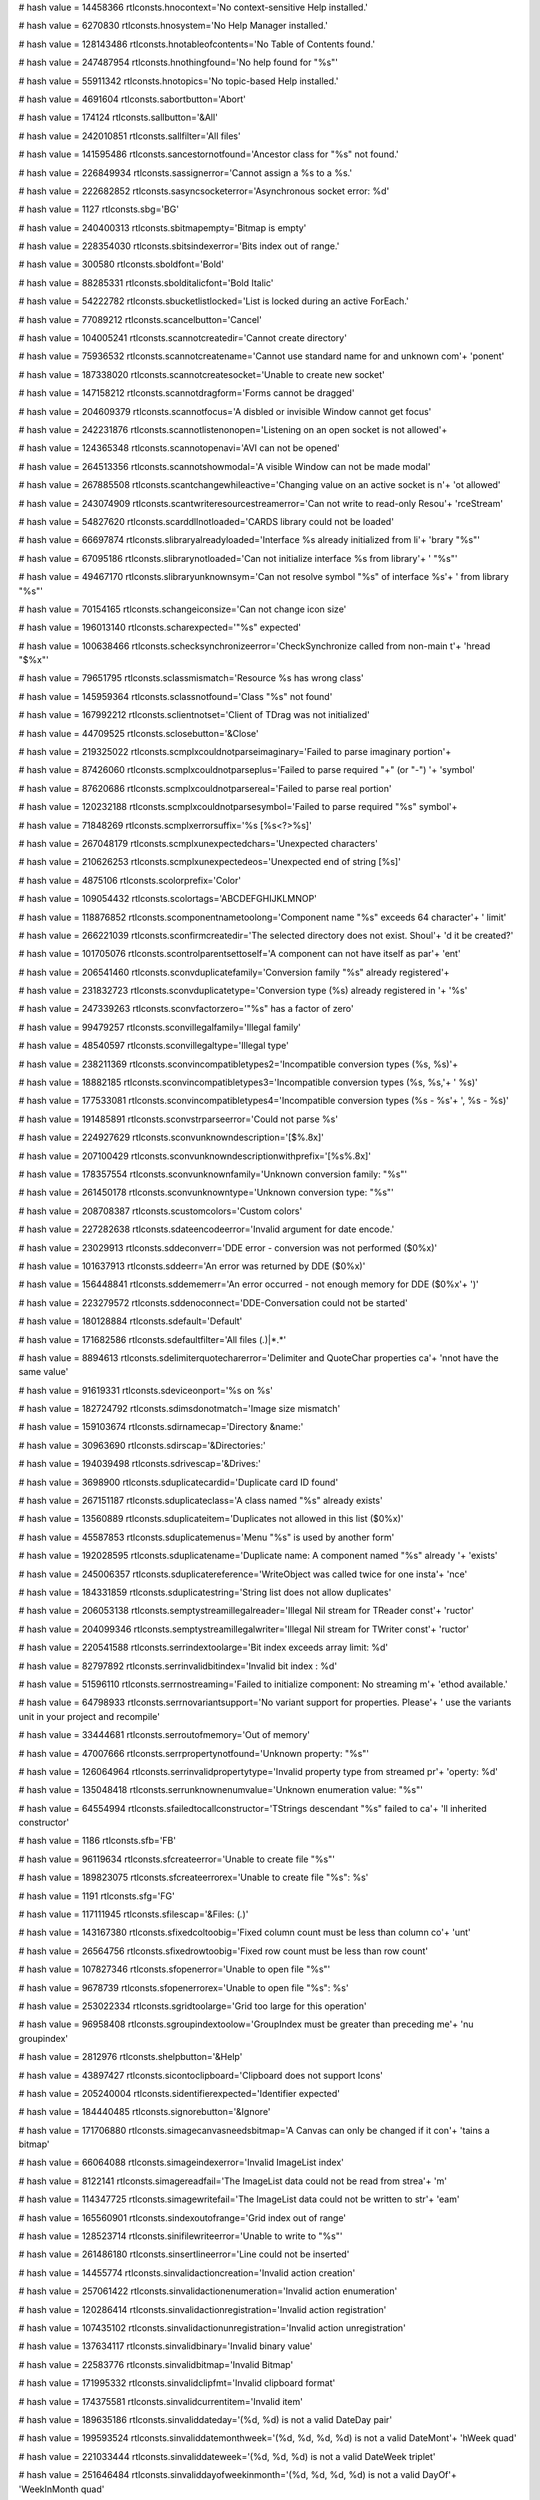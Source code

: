 
# hash value = 14458366
rtlconsts.hnocontext='No context-sensitive Help installed.'


# hash value = 6270830
rtlconsts.hnosystem='No Help Manager installed.'


# hash value = 128143486
rtlconsts.hnotableofcontents='No Table of Contents found.'


# hash value = 247487954
rtlconsts.hnothingfound='No help found for "%s"'


# hash value = 55911342
rtlconsts.hnotopics='No topic-based Help installed.'


# hash value = 4691604
rtlconsts.sabortbutton='Abort'


# hash value = 174124
rtlconsts.sallbutton='&All'


# hash value = 242010851
rtlconsts.sallfilter='All files'


# hash value = 141595486
rtlconsts.sancestornotfound='Ancestor class for "%s" not found.'


# hash value = 226849934
rtlconsts.sassignerror='Cannot assign a %s to a %s.'


# hash value = 222682852
rtlconsts.sasyncsocketerror='Asynchronous socket error: %d'


# hash value = 1127
rtlconsts.sbg='BG'


# hash value = 240400313
rtlconsts.sbitmapempty='Bitmap is empty'


# hash value = 228354030
rtlconsts.sbitsindexerror='Bits index out of range.'


# hash value = 300580
rtlconsts.sboldfont='Bold'


# hash value = 88285331
rtlconsts.sbolditalicfont='Bold Italic'


# hash value = 54222782
rtlconsts.sbucketlistlocked='List is locked during an active ForEach.'


# hash value = 77089212
rtlconsts.scancelbutton='Cancel'


# hash value = 104005241
rtlconsts.scannotcreatedir='Cannot create directory'


# hash value = 75936532
rtlconsts.scannotcreatename='Cannot use standard name for and unknown com'+
'ponent'


# hash value = 187338020
rtlconsts.scannotcreatesocket='Unable to create new socket'


# hash value = 147158212
rtlconsts.scannotdragform='Forms cannot be dragged'


# hash value = 204609379
rtlconsts.scannotfocus='A disbled or invisible Window cannot get focus'


# hash value = 242231876
rtlconsts.scannotlistenonopen='Listening on an open socket is not allowed'+


# hash value = 124365348
rtlconsts.scannotopenavi='AVI can not be opened'


# hash value = 264513356
rtlconsts.scannotshowmodal='A visible Window can not be made modal'


# hash value = 267885508
rtlconsts.scantchangewhileactive='Changing value on an active socket is n'+
'ot allowed'


# hash value = 243074909
rtlconsts.scantwriteresourcestreamerror='Can not write to read-only Resou'+
'rceStream'


# hash value = 54827620
rtlconsts.scarddllnotloaded='CARDS library could not be loaded'


# hash value = 66697874
rtlconsts.slibraryalreadyloaded='Interface %s already initialized from li'+
'brary "%s"'


# hash value = 67095186
rtlconsts.slibrarynotloaded='Can not initialize interface %s from library'+
' "%s"'


# hash value = 49467170
rtlconsts.slibraryunknownsym='Can not resolve symbol "%s" of interface %s'+
' from library "%s"'


# hash value = 70154165
rtlconsts.schangeiconsize='Can not change icon size'


# hash value = 196013140
rtlconsts.scharexpected='"%s" expected'


# hash value = 100638466
rtlconsts.schecksynchronizeerror='CheckSynchronize called from non-main t'+
'hread "$%x"'


# hash value = 79651795
rtlconsts.sclassmismatch='Resource %s has wrong class'


# hash value = 145959364
rtlconsts.sclassnotfound='Class "%s" not found'


# hash value = 167992212
rtlconsts.sclientnotset='Client of TDrag was not initialized'


# hash value = 44709525
rtlconsts.sclosebutton='&Close'


# hash value = 219325022
rtlconsts.scmplxcouldnotparseimaginary='Failed to parse imaginary portion'+


# hash value = 87426060
rtlconsts.scmplxcouldnotparseplus='Failed to parse required "+" (or "-") '+
'symbol'


# hash value = 87620686
rtlconsts.scmplxcouldnotparsereal='Failed to parse real portion'


# hash value = 120232188
rtlconsts.scmplxcouldnotparsesymbol='Failed to parse required "%s" symbol'+


# hash value = 71848269
rtlconsts.scmplxerrorsuffix='%s [%s<?>%s]'


# hash value = 267048179
rtlconsts.scmplxunexpectedchars='Unexpected characters'


# hash value = 210626253
rtlconsts.scmplxunexpectedeos='Unexpected end of string [%s]'


# hash value = 4875106
rtlconsts.scolorprefix='Color'


# hash value = 109054432
rtlconsts.scolortags='ABCDEFGHIJKLMNOP'


# hash value = 118876852
rtlconsts.scomponentnametoolong='Component name "%s" exceeds 64 character'+
' limit'


# hash value = 266221039
rtlconsts.sconfirmcreatedir='The selected directory does not exist. Shoul'+
'd it be created?'


# hash value = 101705076
rtlconsts.scontrolparentsettoself='A component can not have itself as par'+
'ent'


# hash value = 206541460
rtlconsts.sconvduplicatefamily='Conversion family "%s" already registered'+


# hash value = 231832723
rtlconsts.sconvduplicatetype='Conversion type (%s) already registered in '+
'%s'


# hash value = 247339263
rtlconsts.sconvfactorzero='"%s" has a factor of zero'


# hash value = 99479257
rtlconsts.sconvillegalfamily='Illegal family'


# hash value = 48540597
rtlconsts.sconvillegaltype='Illegal type'


# hash value = 238211369
rtlconsts.sconvincompatibletypes2='Incompatible conversion types (%s, %s)'+


# hash value = 18882185
rtlconsts.sconvincompatibletypes3='Incompatible conversion types (%s, %s,'+
' %s)'


# hash value = 177533081
rtlconsts.sconvincompatibletypes4='Incompatible conversion types (%s - %s'+
', %s - %s)'


# hash value = 191485891
rtlconsts.sconvstrparseerror='Could not parse %s'


# hash value = 224927629
rtlconsts.sconvunknowndescription='[$%.8x]'


# hash value = 207100429
rtlconsts.sconvunknowndescriptionwithprefix='[%s%.8x]'


# hash value = 178357554
rtlconsts.sconvunknownfamily='Unknown conversion family: "%s"'


# hash value = 261450178
rtlconsts.sconvunknowntype='Unknown conversion type: "%s"'


# hash value = 208708387
rtlconsts.scustomcolors='Custom colors'


# hash value = 227282638
rtlconsts.sdateencodeerror='Invalid argument for date encode.'


# hash value = 23029913
rtlconsts.sddeconverr='DDE error - conversion was not performed ($0%x)'


# hash value = 101637913
rtlconsts.sddeerr='An error was returned by DDE ($0%x)'


# hash value = 156448841
rtlconsts.sddememerr='An error occurred - not enough memory for DDE ($0%x'+
')'


# hash value = 223279572
rtlconsts.sddenoconnect='DDE-Conversation could not be started'


# hash value = 180128884
rtlconsts.sdefault='Default'


# hash value = 171682586
rtlconsts.sdefaultfilter='All files (*.*)|*.*'


# hash value = 8894613
rtlconsts.sdelimiterquotecharerror='Delimiter and QuoteChar properties ca'+
'nnot have the same value'


# hash value = 91619331
rtlconsts.sdeviceonport='%s on %s'


# hash value = 182724792
rtlconsts.sdimsdonotmatch='Image size mismatch'


# hash value = 159103674
rtlconsts.sdirnamecap='Directory &name:'


# hash value = 30963690
rtlconsts.sdirscap='&Directories:'


# hash value = 194039498
rtlconsts.sdrivescap='&Drives:'


# hash value = 3698900
rtlconsts.sduplicatecardid='Duplicate card ID found'


# hash value = 267151187
rtlconsts.sduplicateclass='A class named "%s" already exists'


# hash value = 13560889
rtlconsts.sduplicateitem='Duplicates not allowed in this list ($0%x)'


# hash value = 45587853
rtlconsts.sduplicatemenus='Menu "%s" is used by another form'


# hash value = 192028595
rtlconsts.sduplicatename='Duplicate name: A component named "%s" already '+
'exists'


# hash value = 245006357
rtlconsts.sduplicatereference='WriteObject was called twice for one insta'+
'nce'


# hash value = 184331859
rtlconsts.sduplicatestring='String list does not allow duplicates'


# hash value = 206053138
rtlconsts.semptystreamillegalreader='Illegal Nil stream for TReader const'+
'ructor'


# hash value = 204099346
rtlconsts.semptystreamillegalwriter='Illegal Nil stream for TWriter const'+
'ructor'


# hash value = 220541588
rtlconsts.serrindextoolarge='Bit index exceeds array limit: %d'


# hash value = 82797892
rtlconsts.serrinvalidbitindex='Invalid bit index : %d'


# hash value = 51596110
rtlconsts.serrnostreaming='Failed to initialize component: No streaming m'+
'ethod available.'


# hash value = 64798933
rtlconsts.serrnovariantsupport='No variant support for properties. Please'+
' use the variants unit in your project and recompile'


# hash value = 33444681
rtlconsts.serroutofmemory='Out of memory'


# hash value = 47007666
rtlconsts.serrpropertynotfound='Unknown property: "%s"'


# hash value = 126064964
rtlconsts.serrinvalidpropertytype='Invalid property type from streamed pr'+
'operty: %d'


# hash value = 135048418
rtlconsts.serrunknownenumvalue='Unknown enumeration value: "%s"'


# hash value = 64554994
rtlconsts.sfailedtocallconstructor='TStrings descendant "%s" failed to ca'+
'll inherited constructor'


# hash value = 1186
rtlconsts.sfb='FB'


# hash value = 96119634
rtlconsts.sfcreateerror='Unable to create file "%s"'


# hash value = 189823075
rtlconsts.sfcreateerrorex='Unable to create file "%s": %s'


# hash value = 1191
rtlconsts.sfg='FG'


# hash value = 117111945
rtlconsts.sfilescap='&Files: (*.*)'


# hash value = 143167380
rtlconsts.sfixedcoltoobig='Fixed column count must be less than column co'+
'unt'


# hash value = 26564756
rtlconsts.sfixedrowtoobig='Fixed row count must be less than row count'


# hash value = 107827346
rtlconsts.sfopenerror='Unable to open file "%s"'


# hash value = 9678739
rtlconsts.sfopenerrorex='Unable to open file "%s": %s'


# hash value = 253022334
rtlconsts.sgridtoolarge='Grid too large for this operation'


# hash value = 96958408
rtlconsts.sgroupindextoolow='GroupIndex must be greater than preceding me'+
'nu groupindex'


# hash value = 2812976
rtlconsts.shelpbutton='&Help'


# hash value = 43897427
rtlconsts.sicontoclipboard='Clipboard does not support Icons'


# hash value = 205240004
rtlconsts.sidentifierexpected='Identifier expected'


# hash value = 184440485
rtlconsts.signorebutton='&Ignore'


# hash value = 171706880
rtlconsts.simagecanvasneedsbitmap='A Canvas can only be changed if it con'+
'tains a bitmap'


# hash value = 66064088
rtlconsts.simageindexerror='Invalid ImageList index'


# hash value = 8122141
rtlconsts.simagereadfail='The ImageList data could not be read from strea'+
'm'


# hash value = 114347725
rtlconsts.simagewritefail='The ImageList data could not be written to str'+
'eam'


# hash value = 165560901
rtlconsts.sindexoutofrange='Grid index out of range'


# hash value = 128523714
rtlconsts.sinifilewriteerror='Unable to write to "%s"'


# hash value = 261486180
rtlconsts.sinsertlineerror='Line could not be inserted'


# hash value = 14455774
rtlconsts.sinvalidactioncreation='Invalid action creation'


# hash value = 257061422
rtlconsts.sinvalidactionenumeration='Invalid action enumeration'


# hash value = 120286414
rtlconsts.sinvalidactionregistration='Invalid action registration'


# hash value = 107435102
rtlconsts.sinvalidactionunregistration='Invalid action unregistration'


# hash value = 137634117
rtlconsts.sinvalidbinary='Invalid binary value'


# hash value = 22583776
rtlconsts.sinvalidbitmap='Invalid Bitmap'


# hash value = 171995332
rtlconsts.sinvalidclipfmt='Invalid clipboard format'


# hash value = 174375581
rtlconsts.sinvalidcurrentitem='Invalid item'


# hash value = 189635186
rtlconsts.sinvaliddateday='(%d, %d) is not a valid DateDay pair'


# hash value = 199593524
rtlconsts.sinvaliddatemonthweek='(%d, %d, %d, %d) is not a valid DateMont'+
'hWeek quad'


# hash value = 221033444
rtlconsts.sinvaliddateweek='(%d, %d, %d) is not a valid DateWeek triplet'


# hash value = 251646484
rtlconsts.sinvaliddayofweekinmonth='(%d, %d, %d, %d) is not a valid DayOf'+
'WeekInMonth quad'


# hash value = 9186311
rtlconsts.serrillegaldateformatstring='"%s" is not a valid date format st'+
'ring'


# hash value = 205416814
rtlconsts.sinvalidfilename='"%s" is not a valid file name.'


# hash value = 174142078
rtlconsts.sinvalidicon='Invalid Icon'


# hash value = 17605204
rtlconsts.sinvalidimage='Invalid stream format'


# hash value = 92292116
rtlconsts.sinvalidimagelist='Invalid ImageList'


# hash value = 118811733
rtlconsts.sinvalidimagesize='Invalid image size'


# hash value = 24290629
rtlconsts.sinvalidjuliandate='%f Julian cannot be represented as a DateTi'+
'me'


# hash value = 62655817
rtlconsts.sinvalidmask='"%s" is not a valid mask at (%d)'


# hash value = 187563081
rtlconsts.sinvalidmemosize='Text larger than memo capacity'


# hash value = 76394197
rtlconsts.sinvalidmetafile='Invalid Metafile'


# hash value = 18442869
rtlconsts.sinvalidname='"%s" is not a valid component name'


# hash value = 252892037
rtlconsts.sinvalidnumber='Invalid numerical value'


# hash value = 81600420
rtlconsts.sinvalidpixelformat='Invalid Pixelformat'


# hash value = 131690644
rtlconsts.sinvalidprinter='Selected printer is invalid'


# hash value = 141388354
rtlconsts.sinvalidprinterop='Operation invalid on selected printer'


# hash value = 170977461
rtlconsts.sinvalidproperty='Invalid property value'


# hash value = 256081442
rtlconsts.sinvalidpropertyelement='Invalid property element: "%s"'


# hash value = 10723864
rtlconsts.sinvalidpropertypath='Invalid property path'


# hash value = 141704324
rtlconsts.sinvalidpropertytype='Property type (%s) is not valid'


# hash value = 226533337
rtlconsts.sinvalidpropertyvalue='Invalid value for property'


# hash value = 254063538
rtlconsts.sinvalidregtype='Invalid data type for "%s"'


# hash value = 3676308
rtlconsts.sinvalidstring='Invalid string constant'


# hash value = 40332820
rtlconsts.sinvalidstringgridop='Unable to insert rows in or delete rows f'+
'rom grid'


# hash value = 34664275
rtlconsts.sinvalidtabindex='Registerindex out of bounds'


# hash value = 84574963
rtlconsts.sitalicfont='Italic'


# hash value = 266767881
rtlconsts.sitemnotfound='Item not found ($0%x)'


# hash value = 118713927
rtlconsts.slinetoolong='Line too long'


# hash value = 45597646
rtlconsts.slistcapacityerror='List capacity (%d) exceeded.'


# hash value = 82269214
rtlconsts.slistcounterror='List count (%d) out of bounds.'


# hash value = 74194051
rtlconsts.slistindexerror='List index (%d) out of bounds'


# hash value = 250774516
rtlconsts.slistitemsizeerror='Incompatible item size in source list'


# hash value = 124074116
rtlconsts.smapkeyerror='Map key (address $%x) does not exist'


# hash value = 242571075
rtlconsts.smaskediterr='Invalid mask input value.  Use escape key to aban'+
'don changes'


# hash value = 24175813
rtlconsts.smaskerr='Invalid mask input value'


# hash value = 156317838
rtlconsts.smdichildnotvisible='A MDI-Child Window can not be hidden.'


# hash value = 212394141
rtlconsts.smemorystreamerror='Out of memory while expanding memory stream'+


# hash value = 195261525
rtlconsts.smenuindexerror='Menu Index out of range'


# hash value = 260013461
rtlconsts.smenunotfound='Menu entry not found in menu'


# hash value = 15418100
rtlconsts.smenureinserted='Menu reinserted'


# hash value = 63
rtlconsts.smissingdatetimefield='?'


# hash value = 37153305
rtlconsts.smpopenfilter='All files (*.*)|*.*|Wave-files (*.WAV)|*.WAV|Mid'+
'i-files (*.MID)|*.MID|Video for Windows (*.avi)|*.avi'


# hash value = 238862014
rtlconsts.snetworkcap='Ne&twork...'


# hash value = 106765060
rtlconsts.snoaddress='No address specified'


# hash value = 11087
rtlconsts.snobutton='&No'


# hash value = 157318839
rtlconsts.snocanvashandle='Canvas handle does not allow drawing'


# hash value = 69448803
rtlconsts.snocomsupport='"%s" has not been registered as a COM class'


# hash value = 178494852
rtlconsts.snodefaultprinter='No default printer was selected'


# hash value = 111452181
rtlconsts.snomdiform='No MDI form is available, none is active'


# hash value = 243310981
rtlconsts.snotimers='No timers available'


# hash value = 251347620
rtlconsts.snotopenerr='No MCI-device opened'


# hash value = 200762327
rtlconsts.snotprinting='Printer is not currently printing'


# hash value = 163472189
rtlconsts.snovolumelabel=': [ - No name - ]'


# hash value = 216512948
rtlconsts.snumberexpected='Number expected'


# hash value = 1339
rtlconsts.sokbutton='OK'


# hash value = 84814949
rtlconsts.soldtshape='Can not load older version of TShape'


# hash value = 203378659
rtlconsts.solegraphic='Invalid operation for TOleGraphic'


# hash value = 17199
rtlconsts.soutlinebadlevel='???'


# hash value = 219076424
rtlconsts.soutlineerror='Invalid Node index'


# hash value = 254438660
rtlconsts.soutlineexpanderror='Parent node must be expanded'


# hash value = 124396773
rtlconsts.soutlinefileload='Error loading file'


# hash value = 151145524
rtlconsts.soutlineindexerror='Node index not found'


# hash value = 118713927
rtlconsts.soutlinelongline='Line too long'


# hash value = 35558308
rtlconsts.soutlinemaxlevels='Maximum level exceeded'


# hash value = 1870622
rtlconsts.soutlineselection='Invalid selection'


# hash value = 48583620
rtlconsts.soutofrange='Value must be between %d and %d'


# hash value = 117606355
rtlconsts.soutofresources='Out of system resources'


# hash value = 250098583
rtlconsts.sparentrequired='Element '#39'%s'#39' has no parent Window'


# hash value = 246616804
rtlconsts.sparseerror='%s on line %d'


# hash value = 264338809
rtlconsts.sparlocinfo=' (at %d,%d, stream offset %.8x)'


# hash value = 169353972
rtlconsts.sparexpected='Wrong token type: %s expected'


# hash value = 41101124
rtlconsts.sparwrongtokentype='Wrong token type: %s expected but %s found'


# hash value = 70714660
rtlconsts.sparwrongtokensymbol='Wrong token symbol: %s expected but %s fo'+
'und'


# hash value = 130619715
rtlconsts.sparinvalidinteger='Invalid integer number: %s'


# hash value = 142787011
rtlconsts.sparinvalidfloat='Invalid floating point number: %s'


# hash value = 62516807
rtlconsts.sparunterminatedstring='Unterminated string'


# hash value = 92205429
rtlconsts.sparunterminatedbinvalue='Unterminated byte value'


# hash value = 180070729
rtlconsts.spicturedesc=' (%dx%d)'


# hash value = 84114826
rtlconsts.spicturelabel='Image:'


# hash value = 126668695
rtlconsts.spreviewlabel='Preview'


# hash value = 18161685
rtlconsts.sprinterindexerror='Printer Index out of range'


# hash value = 154476771
rtlconsts.sprinting='Printing in progress'


# hash value = 114087587
rtlconsts.spropertiesverb='Properties'


# hash value = 35056579
rtlconsts.spropertyexception='Error reading %s%s%s: %s'


# hash value = 64383253
rtlconsts.spropertyoutofrange='Property %s out of range'


# hash value = 30321444
rtlconsts.sputobjecterror='PutObject on undefined object'


# hash value = 120855986
rtlconsts.srangeerror='Range error'


# hash value = 29469858
rtlconsts.sreaderror='Stream read error'


# hash value = 102494633
rtlconsts.sreadonlyproperty='Property is read-only'


# hash value = 146541043
rtlconsts.sregcreatefailed='Failed to create key %s'


# hash value = 227448818
rtlconsts.sreggetdatafailed='Failed to get data for "%s"'


# hash value = 21292542
rtlconsts.sregistererror='Invalid component registration'


# hash value = 228235250
rtlconsts.sregsetdatafailed='Failed to set data for "%s"'


# hash value = 89559932
rtlconsts.sregularfont='Normal'


# hash value = 57526884
rtlconsts.sreplaceimage='Image can not be replaced'


# hash value = 116033284
rtlconsts.sresnotfound='Resource "%s" not found'


# hash value = 45665177
rtlconsts.sretrybutton='&Retry'


# hash value = 214203289
rtlconsts.srnone='(Empty)'


# hash value = 86327753
rtlconsts.srunknown='(Unknown)'


# hash value = 189422627
rtlconsts.sscanline='Line index out of bounds'


# hash value = 173387061
rtlconsts.sscrollbarrange='Scrollbar property out of range'


# hash value = 130352484
rtlconsts.sseeknotimplemented='%s.Seek not implemented'


# hash value = 51995065
rtlconsts.sselectdircap='Select directory'


# hash value = 209139774
rtlconsts.ssocketalreadyopen='Socket is already open'


# hash value = 75454675
rtlconsts.ssocketioerror='%s error %d, %s'


# hash value = 180682357
rtlconsts.ssocketmustbeblocking='Socket must be in blocking mode'


# hash value = 363380
rtlconsts.ssocketread='Read'


# hash value = 6197413
rtlconsts.ssocketwrite='Write'


# hash value = 67695460
rtlconsts.ssortedlisterror='Operation not allowed on sorted list'


# hash value = 33798932
rtlconsts.sstreamnoreading='Reading from %s is not supported'


# hash value = 221863716
rtlconsts.sstreamnowriting='Writing to %s is not supported'


# hash value = 199226821
rtlconsts.sstreamsetsize='Error setting stream size'


# hash value = 107964100
rtlconsts.sstringexpected='String expected'


# hash value = 256375924
rtlconsts.ssymbolexpected='%s expected'


# hash value = 225812931
rtlconsts.sthreadcreateerror='Thread creation error: %s'


# hash value = 219400569
rtlconsts.sthreaderror='Thread Error: %s (%d)'


# hash value = 85633572
rtlconsts.stoomanydeleted='Too many rows or columns deleted'


# hash value = 126894867
rtlconsts.stoomanyimages='Too many images'


# hash value = 182910373
rtlconsts.stwomdiforms='There is only one MDI window available'


# hash value = 161534852
rtlconsts.sunknownclipboardformat='Unknown clipboard format'


# hash value = 138427209
rtlconsts.sunknownconversion='Unknown extension for RichEdit-conversion ('+
'.%s)'


# hash value = 202682201
rtlconsts.sunknownextension='Unknown extension (.%s)'


# hash value = 237252288
rtlconsts.sunknowngroup='%s not in a class registration group'


# hash value = 47007666
rtlconsts.sunknownproperty='Unknown property: "%s"'


# hash value = 84776900
rtlconsts.sunknownpropertytype='Unknown property type %d'


# hash value = 178010516
rtlconsts.sunsupportedpropertyvarianttype='Unsupported property variant t'+
'ype %d'


# hash value = 185202489
rtlconsts.suntitled='(Untitled)'


# hash value = 151730227
rtlconsts.svbitmaps='Bitmaps'


# hash value = 120478019
rtlconsts.svenhmetafiles='Enhanced MetaFiles'


# hash value = 5219923
rtlconsts.svicons='Icons'


# hash value = 139179171
rtlconsts.svisiblechanged='Visible property cannot be changed in OnShow o'+
'r OnHide handlers'


# hash value = 173846787
rtlconsts.svmetafiles='MetaFiles'


# hash value = 216076323
rtlconsts.swindowclass='Error when initializing Window Class'


# hash value = 157591655
rtlconsts.swindowcreate='Error when creating Window'


# hash value = 51853423
rtlconsts.swindowdcerror='Error when??'


# hash value = 140812674
rtlconsts.swindowssocketerror='A Windows socket error occurred: %s (%d), '+
'on API "%s"'


# hash value = 230261938
rtlconsts.swriteerror='Stream write error'


# hash value = 180163
rtlconsts.syesbutton='&Yes'


# hash value = 295787
rtlconsts.smkcalt='Alt+'


# hash value = 170536933
rtlconsts.smkcbksp='Backspace'


# hash value = 4897003
rtlconsts.smkcctrl='Ctrl+'


# hash value = 78392485
rtlconsts.smkcdel='Delete'


# hash value = 308958
rtlconsts.smkcdown='Down'


# hash value = 19524
rtlconsts.smkcend='End'


# hash value = 5003970
rtlconsts.smkcenter='Enter'


# hash value = 19603
rtlconsts.smkcesc='Esc'


# hash value = 325173
rtlconsts.smkchome='Home'


# hash value = 84253844
rtlconsts.smkcins='Insert'


# hash value = 338900
rtlconsts.smkcleft='Left'


# hash value = 225902766
rtlconsts.smkcpgdn='Page down'


# hash value = 108885904
rtlconsts.smkcpgup='Page up'


# hash value = 5832180
rtlconsts.smkcright='Right'


# hash value = 94305643
rtlconsts.smkcshift='Shift+'


# hash value = 5924757
rtlconsts.smkcspace='Space'


# hash value = 23154
rtlconsts.smkctab='Tab'


# hash value = 1472
rtlconsts.smkcup='Up'


# hash value = 246144515
rtlconsts.sangstromsdescription='Angstroms'


# hash value = 34006195
rtlconsts.sastronomicalunitsdescription='AstronomicalUnits'


# hash value = 7694627
rtlconsts.scentimetersdescription='Centimeters'


# hash value = 77496403
rtlconsts.schainsdescription='Chains'


# hash value = 78352563
rtlconsts.scubitsdescription='Cubits'


# hash value = 137889539
rtlconsts.sdecametersdescription='Decameters'


# hash value = 3671859
rtlconsts.sdecimetersdescription='Decimeters'


# hash value = 11173925
rtlconsts.sdistancedescription='Distance'


# hash value = 210433539
rtlconsts.sfathomsdescription='Fathoms'


# hash value = 314308
rtlconsts.sfeetdescription='Feet'


# hash value = 210985011
rtlconsts.sfurlongsdescription='Furlongs'


# hash value = 137917251
rtlconsts.sgigametersdescription='Gigameters'


# hash value = 5145779
rtlconsts.shandsdescription='Hands'


# hash value = 108140067
rtlconsts.shectometersdescription='Hectometers'


# hash value = 84188867
rtlconsts.sinchesdescription='Inches'


# hash value = 104434851
rtlconsts.skilometersdescription='Kilometers'


# hash value = 261789507
rtlconsts.slightyearsdescription='LightYears'


# hash value = 5440803
rtlconsts.slinksdescription='Links'


# hash value = 137992003
rtlconsts.smegametersdescription='Megameters'


# hash value = 87862419
rtlconsts.smetersdescription='Meters'


# hash value = 113589555
rtlconsts.smicromicronsdescription='Micromicrons'


# hash value = 66754051
rtlconsts.smicronsdescription='Microns'


# hash value = 5505731
rtlconsts.smilesdescription='Miles'


# hash value = 6860707
rtlconsts.smillimetersdescription='Millimeters'


# hash value = 112904019
rtlconsts.smillimicronsdescription='Millimicrons'


# hash value = 77556995
rtlconsts.snauticalmilesdescription='NauticalMiles'


# hash value = 5667267
rtlconsts.spacesdescription='Paces'


# hash value = 109681651
rtlconsts.sparsecsdescription='Parsecs'


# hash value = 5699971
rtlconsts.spicasdescription='Picas'


# hash value = 91620787
rtlconsts.spointsdescription='Points'


# hash value = 366003
rtlconsts.srodsdescription='Rods'


# hash value = 6260915
rtlconsts.syardsdescription='Yards'


# hash value = 4696259
rtlconsts.sacresdescription='Acres'


# hash value = 297137
rtlconsts.sareadescription='Area'


# hash value = 297155
rtlconsts.saresdescription='Ares'


# hash value = 207260755
rtlconsts.scentaresdescription='Centares'


# hash value = 195726371
rtlconsts.shectaresdescription='Hectares'


# hash value = 150987443
rtlconsts.ssquarecentimetersdescription='SquareCentimeters'


# hash value = 11579299
rtlconsts.ssquaredecametersdescription='SquareDecameters'


# hash value = 145797043
rtlconsts.ssquaredecimetersdescription='SquareDecimeters'


# hash value = 143418228
rtlconsts.ssquarefeetdescription='SquareFeet'


# hash value = 251174307
rtlconsts.ssquarehectometersdescription='SquareHectometers'


# hash value = 208414275
rtlconsts.ssquareinchesdescription='SquareInches'


# hash value = 246486067
rtlconsts.ssquarekilometersdescription='SquareKilometers'


# hash value = 227808275
rtlconsts.ssquaremetersdescription='SquareMeters'


# hash value = 148474179
rtlconsts.ssquaremilesdescription='SquareMiles'


# hash value = 149235251
rtlconsts.ssquaremillimetersdescription='SquareMillimeters'


# hash value = 143604995
rtlconsts.ssquarerodsdescription='SquareRods'


# hash value = 150274867
rtlconsts.ssquareyardsdescription='SquareYards'


# hash value = 176803764
rtlconsts.sacrefeetdescription='AcreFeet'


# hash value = 167830595
rtlconsts.sacreinchesdescription='AcreInches'


# hash value = 242837811
rtlconsts.scentilitersdescription='CentiLiters'


# hash value = 109629284
rtlconsts.scordfeetdescription='CordFeet'


# hash value = 4876467
rtlconsts.scordsdescription='Cords'


# hash value = 21070515
rtlconsts.scubiccentimetersdescription='CubicCentimeters'


# hash value = 13323683
rtlconsts.scubicdecametersdescription='CubicDecameters'


# hash value = 147541427
rtlconsts.scubicdecimetersdescription='CubicDecimeters'


# hash value = 150438260
rtlconsts.scubicfeetdescription='CubicFeet'


# hash value = 189185443
rtlconsts.scubichectometersdescription='CubicHectometers'


# hash value = 130950707
rtlconsts.scubicinchesdescription='CubicInches'


# hash value = 247790131
rtlconsts.scubickilometersdescription='CubicKilometers'


# hash value = 141956195
rtlconsts.scubicmetersdescription='CubicMeters'


# hash value = 260532547
rtlconsts.scubicmilesdescription='CubicMiles'


# hash value = 29083187
rtlconsts.scubicmillimetersdescription='CubicMillimeters'


# hash value = 260776755
rtlconsts.scubicyardsdescription='CubicYards'


# hash value = 104072963
rtlconsts.sdecalitersdescription='DecaLiters'


# hash value = 145646419
rtlconsts.sdecasteresdescription='Decasteres'


# hash value = 238290691
rtlconsts.sdecilitersdescription='DeciLiters'


# hash value = 11428707
rtlconsts.sdecisteresdescription='Decisteres'


# hash value = 75372067
rtlconsts.shectolitersdescription='HectoLiters'


# hash value = 70618275
rtlconsts.skilolitersdescription='KiloLiters'


# hash value = 87075987
rtlconsts.slitersdescription='Liters'


# hash value = 243576755
rtlconsts.smillilitersdescription='MilliLiters'


# hash value = 95078595
rtlconsts.ssteresdescription='Steres'


# hash value = 97926197
rtlconsts.svolumedescription='Volume'


# hash value = 200859971
rtlconsts.sfluidcupsdescription='FluidCups'


# hash value = 162704339
rtlconsts.sfluidgallonsdescription='FluidGallons'


# hash value = 260649603
rtlconsts.sfluidgillsdescription='FluidGills'


# hash value = 153580083
rtlconsts.sfluidouncesdescription='FluidOunces'


# hash value = 261240323
rtlconsts.sfluidpintsdescription='FluidPints'


# hash value = 164016707
rtlconsts.sfluidquartsdescription='FluidQuarts'


# hash value = 54135491
rtlconsts.sfluidtablespoonsdescription='FluidTablespoons'


# hash value = 186309683
rtlconsts.sfluidteaspoonsdescription='FluidTeaspoons'


# hash value = 163489123
rtlconsts.sdrybucketsdescription='DryBuckets'


# hash value = 164451299
rtlconsts.sdrybushelsdescription='DryBushels'


# hash value = 226995587
rtlconsts.sdrygallonsdescription='DryGallons'


# hash value = 166117011
rtlconsts.sdrypecksdescription='DryPecks'


# hash value = 166134019
rtlconsts.sdrypintsdescription='DryPints'


# hash value = 244040227
rtlconsts.sdryquartsdescription='DryQuarts'


# hash value = 163202371
rtlconsts.sukbucketsdescription='UKBuckets'


# hash value = 164213699
rtlconsts.sukbushelsdescription='UKBushels'


# hash value = 226725283
rtlconsts.sukgallonsdescription='UKGallons'


# hash value = 94363692
rtlconsts.sukgillsdescription='UKGill'


# hash value = 7097443
rtlconsts.sukouncesdescription='UKOunces'


# hash value = 168213107
rtlconsts.sukpecksdescription='UKPecks'


# hash value = 168232419
rtlconsts.sukpintsdescription='UKPints'


# hash value = 7782533
rtlconsts.sukpottlesdescription='UKPottle'


# hash value = 9145363
rtlconsts.sukquartsdescription='UKQuarts'


# hash value = 184163347
rtlconsts.scentigramsdescription='Centigrams'


# hash value = 159305459
rtlconsts.sdecagramsdescription='Decagrams'


# hash value = 167694067
rtlconsts.sdecigramsdescription='Decigrams'


# hash value = 4950083
rtlconsts.sdramsdescription='Drams'


# hash value = 82346067
rtlconsts.sgrainsdescription='Grains'


# hash value = 5146691
rtlconsts.sgramsdescription='Grams'


# hash value = 190475747
rtlconsts.shectogramsdescription='Hectograms'


# hash value = 56546883
rtlconsts.skilogramsdescription='Kilograms'


# hash value = 105689443
rtlconsts.slongtonsdescription='LongTons'


# hash value = 342179
rtlconsts.smassdescription='Mass'


# hash value = 150842083
rtlconsts.smetrictonsdescription='MetricTons'


# hash value = 157006307
rtlconsts.smicrogramsdescription='Micrograms'


# hash value = 50055283
rtlconsts.smilligramsdescription='Milligrams'


# hash value = 90100931
rtlconsts.snanogramsdescription='Nanograms'


# hash value = 90982851
rtlconsts.souncesdescription='Ounces'


# hash value = 91669683
rtlconsts.spoundsdescription='Pounds'


# hash value = 95118531
rtlconsts.sstonesdescription='Stones'


# hash value = 374355
rtlconsts.stonsdescription='Tons'


# hash value = 163815555
rtlconsts.scelsiusdescription='Celsius'


# hash value = 146812404
rtlconsts.sfahrenheitdescription='Fahrenheit'


# hash value = 85736702
rtlconsts.skelvindescription='Kelvin'


# hash value = 142942229
rtlconsts.srankinedescription='Rankine'


# hash value = 146326674
rtlconsts.sreaumurdescription='Reaumur'


# hash value = 215120101
rtlconsts.stemperaturedescription='Temperature'


# hash value = 96257539
rtlconsts.scenturiesdescription='Centuries'


# hash value = 145403029
rtlconsts.sdatetimedescription='DateTime'


# hash value = 305411
rtlconsts.sdaysdescription='Days'


# hash value = 179927683
rtlconsts.sdecadesdescription='Decades'


# hash value = 189466915
rtlconsts.sfortnightsdescription='Fortnights'


# hash value = 5205139
rtlconsts.shoursdescription='Hours'


# hash value = 260551813
rtlconsts.sjuliandatedescription='JulianDate'


# hash value = 53223665
rtlconsts.smillenniadescription='Millennia'


# hash value = 217740883
rtlconsts.smillisecondsdescription='MilliSeconds'


# hash value = 67488403
rtlconsts.sminutesdescription='Minutes'


# hash value = 94117189
rtlconsts.smodifiedjuliandatedescription='ModifiedJulianDate'


# hash value = 88496883
rtlconsts.smonthsdescription='Months'


# hash value = 163210467
rtlconsts.ssecondsdescription='Seconds'


# hash value = 372789
rtlconsts.stimedescription='Time'


# hash value = 6143011
rtlconsts.sweeksdescription='Weeks'


# hash value = 6273171
rtlconsts.syearsdescription='Years'


# hash value = 189419157
rtlconsts.sinvaliddate='"%s" is not a valid date'


# hash value = 9334485
rtlconsts.sinvaliddatetime='"%s" is not a valid date and time'


# hash value = 105220821
rtlconsts.sinvalidinteger='"%s" is not a valid integer value'


# hash value = 189483525
rtlconsts.sinvalidtime='"%s" is not a valid time'


# hash value = 40848709
rtlconsts.stimeencodeerror='Invalid argument to time encode'


# hash value = 183303903
rtlconsts.smciavivideo='AVIVideo'


# hash value = 126401215
rtlconsts.smcicdaudio='CDAudio'


# hash value = 18532
rtlconsts.smcidat='DAT'


# hash value = 78846495
rtlconsts.smcidigitalvideo='DigitalVideo'


# hash value = 35941541
rtlconsts.smcimmmovie='MMMovie'


# hash value = 4294967295
rtlconsts.smcinil=

# hash value = 5680834
rtlconsts.smciother='Other'


# hash value = 114070233
rtlconsts.smcioverlay='Overlay'


# hash value = 160978066
rtlconsts.smciscanner='Scanner'


# hash value = 146542594
rtlconsts.smcisequencer='Sequencer'


# hash value = 260409685
rtlconsts.smciunknownerror='Unknown error code'


# hash value = 23170
rtlconsts.smcivcr='VCR'


# hash value = 180751459
rtlconsts.smcivideodisc='Videodisc'


# hash value = 211347327
rtlconsts.smciwaveaudio='WaveAudio'


# hash value = 44537492
rtlconsts.smsgdlgabort='&Abort'


# hash value = 174124
rtlconsts.smsgdlgall='&All'


# hash value = 77089212
rtlconsts.smsgdlgcancel='Cancel'


# hash value = 174379213
rtlconsts.smsgdlgconfirm='Confirm'


# hash value = 5020002
rtlconsts.smsgdlgerror='Error'


# hash value = 2812976
rtlconsts.smsgdlghelp='&Help'


# hash value = 322608
rtlconsts.smsgdlghelphelp='Help'


# hash value = 195364613
rtlconsts.smsgdlghelpnone='No help available'


# hash value = 184440485
rtlconsts.smsgdlgignore='&Ignore'


# hash value = 157868862
rtlconsts.smsgdlginformation='Information'


# hash value = 11087
rtlconsts.smsgdlgno='&No'


# hash value = 129264444
rtlconsts.smsgdlgnotoall='N&o to all'


# hash value = 1339
rtlconsts.smsgdlgok='OK'


# hash value = 45665177
rtlconsts.smsgdlgretry='&Retry'


# hash value = 227102743
rtlconsts.smsgdlgwarning='Warning'


# hash value = 180163
rtlconsts.smsgdlgyes='&Yes'


# hash value = 189397596
rtlconsts.smsgdlgyestoall='Yes to a&ll'

